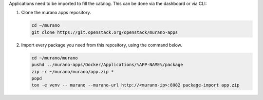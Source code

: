 ..
      Copyright 2014 Mirantis, Inc.

      Licensed under the Apache License, Version 2.0 (the "License"); you may
      not use this file except in compliance with the License. You may obtain
      a copy of the License at

          http://www.apache.org/licenses/LICENSE-2.0

      Unless required by applicable law or agreed to in writing, software
      distributed under the License is distributed on an "AS IS" BASIS, WITHOUT
      WARRANTIES OR CONDITIONS OF ANY KIND, either express or implied. See the
      License for the specific language governing permissions and limitations
      under the License.

Applications need to be imported to fill the catalog.
This can be done via the dashboard or via CLI:

1.  Clone the murano apps repository.

    .. code-block:: console

        cd ~/murano
        git clone https://git.openstack.org/openstack/murano-apps
    ..

2.  Import every package you need from this repository, using the command
    below.

    .. code-block:: console

        cd ~/murano/murano
        pushd ../murano-apps/Docker/Applications/%APP-NAME%/package
        zip -r ~/murano/murano/app.zip *
        popd
        tox -e venv -- murano --murano-url http://<murano-ip>:8082 package-import app.zip
